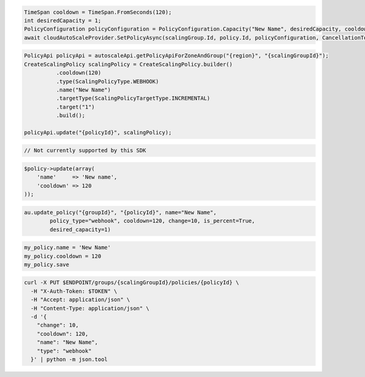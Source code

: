 .. code-block:: csharp

  TimeSpan cooldown = TimeSpan.FromSeconds(120);
  int desiredCapacity = 1;
  PolicyConfiguration policyConfiguration = PolicyConfiguration.Capacity("New Name", desiredCapacity, cooldown);
  await cloudAutoScaleProvider.SetPolicyAsync(scalingGroup.Id, policy.Id, policyConfiguration, CancellationToken.None);

.. code-block:: java

  PolicyApi policyApi = autoscaleApi.getPolicyApiForZoneAndGroup("{region}", "{scalingGroupId}");
  CreateScalingPolicy scalingPolicy = CreateScalingPolicy.builder()
            .cooldown(120)
            .type(ScalingPolicyType.WEBHOOK)
            .name("New Name")
            .targetType(ScalingPolicyTargetType.INCREMENTAL)
            .target("1")
            .build();

  policyApi.update("{policyId}", scalingPolicy);

.. code-block:: javascript

  // Not currently supported by this SDK

.. code-block:: php

  $policy->update(array(
      'name'     => 'New name',
      'cooldown' => 120
  ));

.. code-block:: python

  au.update_policy("{groupId}", "{policyId}", name="New Name",
          policy_type="webhook", cooldown=120, change=10, is_percent=True,
          desired_capacity=1)

.. code-block:: ruby

  my_policy.name = 'New Name'
  my_policy.cooldown = 120
  my_policy.save

.. code-block:: sh

  curl -X PUT $ENDPOINT/groups/{scalingGroupId}/policies/{policyId} \
    -H "X-Auth-Token: $TOKEN" \
    -H "Accept: application/json" \
    -H "Content-Type: application/json" \
    -d '{
      "change": 10,
      "cooldown": 120,
      "name": "New Name",
      "type": "webhook"
    }' | python -m json.tool
